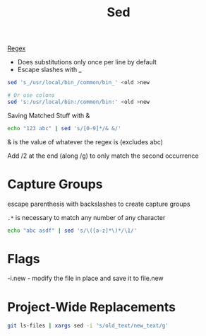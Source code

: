 :PROPERTIES:
:ID:       71A13AED-947E-47F0-A447-50F3BBD50FE8
:END:
#+title: Sed
#+category: Sed
#+filetags: Programming Sed

[[id:641EC4DA-BA86-41C7-A64A-A4AC34F31B67][Regex]]

- Does substitutions only once per line by default
- Escape slashes with _

#+BEGIN_SRC sh
sed 's_/usr/local/bin_/common/bin_' <old >new

# Or use colons
sed 's:/usr/local/bin:/common/bin:' <old >new
#+END_SRC


Saving Matched Stuff with &

#+BEGIN_SRC sh
echo "123 abc" | sed 's/[0-9]*/& &/'
#+END_SRC

#+RESULTS:
: 123 123 abc

& is the value of whatever the regex is (excludes abc)

Add /2 at the end (along /g) to only match the second occurrence
* Capture Groups

escape parenthesis with backslashes to create capture groups

=.*= is necessary to match any number of any character

#+BEGIN_SRC sh
echo "abc asdf" | sed 's/\([a-z]*\)*/\1/'
#+END_SRC

#+RESULTS:
: abc asdf
* Flags

  -i.new - modify the file in place and save it to file.new

* Project-Wide Replacements

#+BEGIN_SRC sh
git ls-files | xargs sed -i 's/old_text/new_text/g'
#+END_SRC
